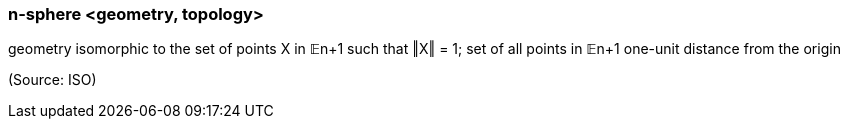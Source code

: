 === n-sphere <geometry, topology>

geometry isomorphic to the set of points X in 𝔼n+1 such that ‖X‖ = 1; set of all points in 𝔼n+1 one-unit distance from the origin

(Source: ISO)

